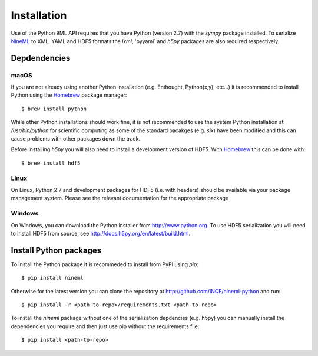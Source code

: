 ============
Installation
============

Use of the Python 9ML API requires that you have Python (version 2.7) with the
`sympy` package installed. To serialize NineML_ to XML, YAML and HDF5
formats the `lxml`, 'pyyaml` and `h5py` packages are also required
respectively.

Depdendencies
-------------

macOS
~~~~~

If you are not already using another Python installation (e.g. Enthought,
Python(x,y), etc...) it is
recommended to install Python using the Homebrew_ package manager::
    
    $ brew install python

While other Python installations should work fine, it is not recommended to use
the system Python installation at `/usr/bin/python` for scientific
computing as some of the standard pacakges (e.g. `six`) have been modified and
this can cause problems with other packages down the track.

Before installing `h5py` you will also need to install a development version of
HDF5. With Homebrew_ this can be done with::

    $ brew install hdf5

Linux
~~~~~

On Linux, Python 2.7 and development packages for HDF5 (i.e. with headers)
should be available via your package management system. Please see the relevant
documentation for the appropriate package


Windows
~~~~~~~

On Windows, you can download the Python installer from http://www.python.org.
To use HDF5 serialization you will need to install HDF5 from source, see
http://docs.h5py.org/en/latest/build.html.


Install Python packages
-----------------------

To install the Python package it is recommeded to install from PyPI using
`pip`::

    $ pip install nineml
    
Otherwise for the latest version you can clone the repository at
http://github.com/INCF/nineml-python and run::


    $ pip install -r <path-to-repo>/requirements.txt <path-to-repo>

To install the `nineml` package without one of the serialization depdencies
(e.g. h5py) you can manually install the dependencies you require and then
just use pip without the requirements file::

    $ pip install <path-to-repo>

.. _NineML: http://nineml.net
.. _Homebrew: http://brew.sh